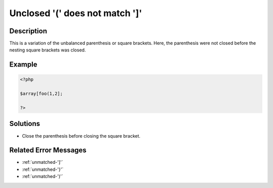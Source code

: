 .. _unclosed-'('-does-not-match-']':

Unclosed \'(\' does not match \']\'
-----------------------------------
 
.. meta::
	:description:
		Unclosed \'(\' does not match \']\': This is a variation of the unbalanced parenthesis or square brackets.
	:og:image: https://php-changed-behaviors.readthedocs.io/en/latest/_static/logo.png
	:og:type: article
	:og:title: Unclosed \&#039;(\&#039; does not match \&#039;]\&#039;
	:og:description: This is a variation of the unbalanced parenthesis or square brackets
	:og:url: https://php-errors.readthedocs.io/en/latest/messages/unclosed-%27%28%27-does-not-match-%27%5D%27.html
	:og:locale: en
	:twitter:card: summary_large_image
	:twitter:site: @exakat
	:twitter:title: Unclosed \'(\' does not match \']\'
	:twitter:description: Unclosed \'(\' does not match \']\': This is a variation of the unbalanced parenthesis or square brackets
	:twitter:creator: @exakat
	:twitter:image:src: https://php-changed-behaviors.readthedocs.io/en/latest/_static/logo.png

.. raw:: html

	<script type="application/ld+json">{"@context":"https:\/\/schema.org","@graph":[{"@type":"WebPage","@id":"https:\/\/php-errors.readthedocs.io\/en\/latest\/tips\/unclosed-'('-does-not-match-']'.html","url":"https:\/\/php-errors.readthedocs.io\/en\/latest\/tips\/unclosed-'('-does-not-match-']'.html","name":"Unclosed \\'(\\' does not match \\']\\'","isPartOf":{"@id":"https:\/\/www.exakat.io\/"},"datePublished":"Fri, 21 Feb 2025 18:53:43 +0000","dateModified":"Fri, 21 Feb 2025 18:53:43 +0000","description":"This is a variation of the unbalanced parenthesis or square brackets","inLanguage":"en-US","potentialAction":[{"@type":"ReadAction","target":["https:\/\/php-tips.readthedocs.io\/en\/latest\/tips\/unclosed-'('-does-not-match-']'.html"]}]},{"@type":"WebSite","@id":"https:\/\/www.exakat.io\/","url":"https:\/\/www.exakat.io\/","name":"Exakat","description":"Smart PHP static analysis","inLanguage":"en-US"}]}</script>

Description
___________
 
This is a variation of the unbalanced parenthesis or square brackets. Here, the parenthesis were not closed before the nesting square brackets was closed.

Example
_______

.. code-block:: php

   <?php
   
   $array[foo(1,2]; 
   
   ?>

Solutions
_________

+ Close the parenthesis before closing the square bracket.

Related Error Messages
______________________

+ :ref:`unmatched-']'`
+ :ref:`unmatched-'}'`
+ :ref:`unmatched-')'`
